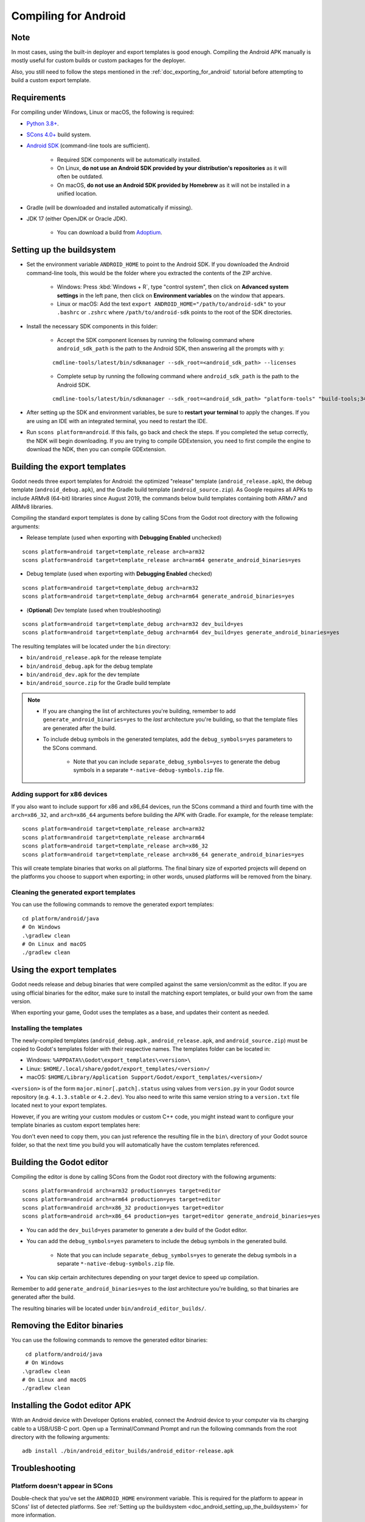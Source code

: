 .. _doc_compiling_for_android:

Compiling for Android
=====================

.. highlight:: shell

.. seealso::

    This page describes how to compile Android export template binaries from source.
    If you're looking to export your project to Android instead, read :ref:`doc_exporting_for_android`.

Note
----

In most cases, using the built-in deployer and export templates is good
enough. Compiling the Android APK manually is mostly useful for custom
builds or custom packages for the deployer.

Also, you still need to follow the steps mentioned in the
:ref:`doc_exporting_for_android` tutorial before attempting to build
a custom export template.

Requirements
------------

For compiling under Windows, Linux or macOS, the following is required:

- `Python 3.8+ <https://www.python.org/downloads/>`_.
- `SCons 4.0+ <https://scons.org/pages/download.html>`_ build system.
- `Android SDK <https://developer.android.com/studio/#command-tools>`_
  (command-line tools are sufficient).

   - Required SDK components will be automatically installed.
   - On Linux, **do not use an Android SDK provided by your distribution's repositories** as it will often be outdated.
   - On macOS, **do not use an Android SDK provided by Homebrew** as it will not be installed in a unified location.

- Gradle (will be downloaded and installed automatically if missing).
- JDK 17 (either OpenJDK or Oracle JDK).

   - You can download a build from `Adoptium <https://adoptium.net/temurin/releases/?variant=openjdk17>`_.

.. seealso:: To get the Godot source code for compiling, see
             :ref:`doc_getting_source`.

             For a general overview of SCons usage for Godot, see
             :ref:`doc_introduction_to_the_buildsystem`.

.. _doc_android_setting_up_the_buildsystem:

Setting up the buildsystem
--------------------------

-  Set the environment variable ``ANDROID_HOME`` to point to the Android
   SDK. If you downloaded the Android command-line tools, this would be
   the folder where you extracted the contents of the ZIP archive.

    -  Windows: Press :kbd:`Windows + R`, type "control system",
       then click on **Advanced system settings** in the left pane,
       then click on **Environment variables** on the window that appears.

    -  Linux or macOS: Add the text ``export ANDROID_HOME="/path/to/android-sdk"``
       to your ``.bashrc`` or ``.zshrc`` where ``/path/to/android-sdk`` points to
       the root of the SDK directories.

-  Install the necessary SDK components in this folder:

    -  Accept the SDK component licenses by running the following command
       where ``android_sdk_path`` is the path to the Android SDK, then answering all the prompts with ``y``:

    ::

        cmdline-tools/latest/bin/sdkmanager --sdk_root=<android_sdk_path> --licenses

    -  Complete setup by running the following command where ``android_sdk_path`` is the path to the Android SDK.

    ::

        cmdline-tools/latest/bin/sdkmanager --sdk_root=<android_sdk_path> "platform-tools" "build-tools;34.0.0" "platforms;android-34" "cmdline-tools;latest" "cmake;3.10.2.4988404" "ndk;23.2.8568313"

-  After setting up the SDK and environment variables, be sure to
   **restart your terminal** to apply the changes. If you are using
   an IDE with an integrated terminal, you need to restart the IDE.

-  Run ``scons platform=android``. If this fails, go back and check the steps.
   If you completed the setup correctly, the NDK will begin downloading.
   If you are trying to compile GDExtension, you need to first compile
   the engine to download the NDK, then you can compile GDExtension.

Building the export templates
-----------------------------

Godot needs three export templates for Android: the optimized "release"
template (``android_release.apk``), the debug template (``android_debug.apk``),
and the Gradle build template (``android_source.zip``).
As Google requires all APKs to include ARMv8 (64-bit) libraries since August 2019,
the commands below build templates containing both ARMv7 and ARMv8 libraries.

Compiling the standard export templates is done by calling SCons from the Godot
root directory with the following arguments:

-  Release template (used when exporting with **Debugging Enabled** unchecked)

::

    scons platform=android target=template_release arch=arm32
    scons platform=android target=template_release arch=arm64 generate_android_binaries=yes

-  Debug template (used when exporting with **Debugging Enabled** checked)

::

    scons platform=android target=template_debug arch=arm32
    scons platform=android target=template_debug arch=arm64 generate_android_binaries=yes

- (**Optional**) Dev template (used when troubleshooting)

::

    scons platform=android target=template_debug arch=arm32 dev_build=yes
    scons platform=android target=template_debug arch=arm64 dev_build=yes generate_android_binaries=yes

The resulting templates will be located under the ``bin`` directory:

- ``bin/android_release.apk`` for the release template
- ``bin/android_debug.apk`` for the debug template
- ``bin/android_dev.apk`` for the dev template
- ``bin/android_source.zip`` for the Gradle build template

.. note::

   - If you are changing the list of architectures you're building, remember to add ``generate_android_binaries=yes`` to the *last* architecture you're building, so that the template files are generated after the build.

   - To include debug symbols in the generated templates, add the ``debug_symbols=yes`` parameters to the SCons command.

       - Note that you can include ``separate_debug_symbols=yes`` to generate the debug symbols in a separate ``*-native-debug-symbols.zip`` file.

.. seealso::

    If you want to enable Vulkan validation layers, see
    :ref:`Vulkan validation layers on Android <doc_vulkan_validation_layers_android>`.

Adding support for x86 devices
~~~~~~~~~~~~~~~~~~~~~~~~~~~~~~

If you also want to include support for x86 and x86_64 devices, run the SCons
command a third and fourth time with the ``arch=x86_32``, and
``arch=x86_64`` arguments before building the APK with Gradle. For
example, for the release template:

::

    scons platform=android target=template_release arch=arm32
    scons platform=android target=template_release arch=arm64
    scons platform=android target=template_release arch=x86_32
    scons platform=android target=template_release arch=x86_64 generate_android_binaries=yes

This will create template binaries that works on all platforms.
The final binary size of exported projects will depend on the platforms you choose
to support when exporting; in other words, unused platforms will be removed from
the binary.

Cleaning the generated export templates
~~~~~~~~~~~~~~~~~~~~~~~~~~~~~~~~~~~~~~~

You can use the following commands to remove the generated export templates:

::

    cd platform/android/java
    # On Windows
    .\gradlew clean
    # On Linux and macOS
    ./gradlew clean


Using the export templates
--------------------------

Godot needs release and debug binaries that were compiled against the same
version/commit as the editor. If you are using official binaries
for the editor, make sure to install the matching export templates,
or build your own from the same version.

When exporting your game, Godot uses the templates as a base, and updates their content as needed.

Installing the templates
~~~~~~~~~~~~~~~~~~~~~~~~

The newly-compiled templates (``android_debug.apk``
, ``android_release.apk``, and ``android_source.zip``) must be copied to Godot's templates folder
with their respective names. The templates folder can be located in:

-  Windows: ``%APPDATA%\Godot\export_templates\<version>\``
-  Linux: ``$HOME/.local/share/godot/export_templates/<version>/``
-  macOS: ``$HOME/Library/Application Support/Godot/export_templates/<version>/``

``<version>`` is of the form ``major.minor[.patch].status`` using values from
``version.py`` in your Godot source repository (e.g. ``4.1.3.stable`` or ``4.2.dev``).
You also need to write this same version string to a ``version.txt`` file located
next to your export templates.

.. TODO: Move these paths to a common reference page

However, if you are writing your custom modules or custom C++ code, you
might instead want to configure your template binaries as custom export templates
here:

.. image:: img/andtemplates.png

You don't even need to copy them, you can just reference the resulting
file in the ``bin\`` directory of your Godot source folder, so that the
next time you build you will automatically have the custom templates
referenced.

Building the Godot editor
-------------------------

Compiling the editor is done by calling SCons from the Godot
root directory with the following arguments:

::

   scons platform=android arch=arm32 production=yes target=editor
   scons platform=android arch=arm64 production=yes target=editor
   scons platform=android arch=x86_32 production=yes target=editor
   scons platform=android arch=x86_64 production=yes target=editor generate_android_binaries=yes

- You can add the ``dev_build=yes`` parameter to generate a dev build of the Godot editor.

- You can add the ``debug_symbols=yes`` parameters to include the debug symbols in the generated build.

    - Note that you can include ``separate_debug_symbols=yes`` to generate the debug symbols in a separate ``*-native-debug-symbols.zip`` file.

- You can skip certain architectures depending on your target device to speed up compilation.

Remember to add ``generate_android_binaries=yes`` to the *last* architecture you're building, so that binaries are generated after the build.

The resulting binaries will be located under ``bin/android_editor_builds/``.

Removing the Editor binaries
----------------------------

You can use the following commands to remove the generated editor binaries:

::

    cd platform/android/java
    # On Windows
   .\gradlew clean
   # On Linux and macOS
   ./gradlew clean

Installing the Godot editor APK
-------------------------------

With an Android device with Developer Options enabled, connect the Android device to your computer via its charging cable to a USB/USB-C port.
Open up a Terminal/Command Prompt and run the following commands from the root directory with the following arguments:

::

   adb install ./bin/android_editor_builds/android_editor-release.apk

Troubleshooting
---------------

Platform doesn't appear in SCons
~~~~~~~~~~~~~~~~~~~~~~~~~~~~~~~~

Double-check that you've set the ``ANDROID_HOME``
environment variable. This is required for the platform to appear in SCons'
list of detected platforms.
See :ref:`Setting up the buildsystem <doc_android_setting_up_the_buildsystem>`
for more information.

Application not installed
~~~~~~~~~~~~~~~~~~~~~~~~~

Android might complain the application is not correctly installed.
If so:

-  Check that the debug keystore is properly generated.
-  Check that the jarsigner executable is from JDK 8.

If it still fails, open a command line and run `logcat <https://developer.android.com/studio/command-line/logcat>`_:

::

    adb logcat

Then check the output while the application is installed;
the error message should be presented there.
Seek assistance if you can't figure it out.

Application exits immediately
~~~~~~~~~~~~~~~~~~~~~~~~~~~~~

If the application runs but exits immediately, this might be due to
one of the following reasons:

-  Make sure to use export templates that match your editor version; if
   you use a new Godot version, you *have* to update the templates too.
-  ``libgodot_android.so`` is not in ``libs/<arch>/``
   where ``<arch>`` is the device's architecture.
-  The device's architecture does not match the exported one(s).
   Make sure your templates were built for that device's architecture,
   and that the export settings included support for that architecture.

In any case, ``adb logcat`` should also show the cause of the error.
